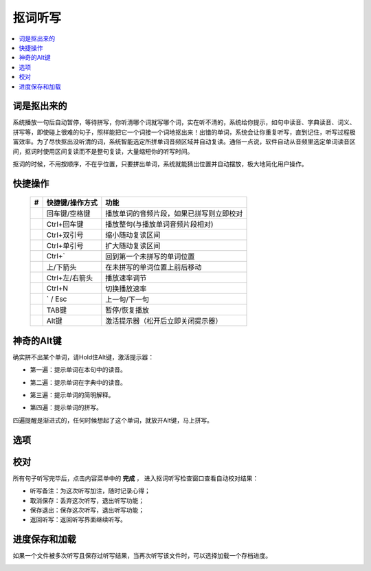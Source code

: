 ========
抠词听写
========

.. contents:: :local:

词是抠出来的
============

系统播放一句后自动暂停，等待拼写，你听清哪个词就写哪个词，实在听不清的，系统给你提示，如句中读音、字典读音、词义、拼写等，即使碰上很难的句子，照样能把它一个词接一个词地抠出来！出错的单词，系统会让你重复听写，直到记住，听写过程极富效率。为了尽快抠出没听清的词，系统智能选定所拼单词音频区域并自动复读。通俗一点说，软件自动从音频里选定单词读音区间，抠词时使用区间复读而不是整句复读，大量缩短你的听写时间。

抠词的时候，不用按顺序，不在乎位置，只要拼出单词，系统就能猜出位置并自动摆放，极大地简化用户操作。

.. image:: /images/P1046.PNG
    :width: 600px

快捷操作
==========

  +----+------------------------+-------------------------------------------------------------------+
  | #  | 快捷键/操作方式        | 功能                                                              |
  +====+========================+===================================================================+
  |    | 回车键/空格键          | 播放单词的音频片段，如果已拼写则立即校对                          |
  +----+------------------------+-------------------------------------------------------------------+
  |    | Ctrl+回车键            | 播放整句(与播放单词音频片段相对)                                  |
  +----+------------------------+-------------------------------------------------------------------+
  |    | Ctrl+双引号            | 缩小随动复读区间                                                  |
  +----+------------------------+-------------------------------------------------------------------+
  |    | Ctrl+单引号            | 扩大随动复读区间                                                  |
  +----+------------------------+-------------------------------------------------------------------+
  |    | Ctrl+`                 | 回到第一个未拼写的单词位置                                        |
  +----+------------------------+-------------------------------------------------------------------+
  |    | 上/下箭头              | 在未拼写的单词位置上前后移动                                      |
  +----+------------------------+-------------------------------------------------------------------+
  |    | Ctrl+左/右箭头         | 播放速率调节                                                      |
  +----+------------------------+-------------------------------------------------------------------+
  |    | Ctrl+N                 | 切换播放速率                                                      |
  +----+------------------------+-------------------------------------------------------------------+
  |    | ` / Esc                | 上一句/下一句                                                     |
  +----+------------------------+-------------------------------------------------------------------+
  |    | TAB键                  | 暂停/恢复播放                                                     |
  +----+------------------------+-------------------------------------------------------------------+
  |    | Alt键                  | 激活提示器（松开后立即关闭提示器）                                |
  +----+------------------------+-------------------------------------------------------------------+


神奇的Alt键
===========
确实拼不出某个单词，请Hold住Alt键，激活提示器：

* 第一遍：提示单词在本句中的读音。

  .. image:: /images/P1047.PNG
    :width: 550px

* 第二遍：提示单词在字典中的读音。

  .. image:: /images/P1048.PNG
    :width: 550px

* 第三遍：提示单词的简明解释。

  .. image:: /images/P1049.PNG
    :width: 550px

* 第四遍：提示单词的拼写。

  .. image:: /images/P1050.PNG
    :width: 550px

四遍提醒是渐进式的，任何时候想起了这个单词，就放开Alt键，马上拼写。


选项
====

  .. image:: /images/P1053.PNG


校对
========
所有句子听写完毕后，点击内容菜单中的 **完成** ， 进入抠词听写检查窗口查看自动校对结果：

.. image:: /images/P1051.PNG
    :width: 600px

* 听写备注：为这次听写加注，随时记录心得；
* 取消保存：丢弃这次听写，退出听写功能；
* 保存退出：保存这次听写，退出听写功能；
* 返回听写：返回听写界面继续听写。

进度保存和加载
==============
如果一个文件被多次听写且保存过听写结果，当再次听写该文件时，可以选择加载一个存档进度。

.. image:: /images/P1052.PNG

